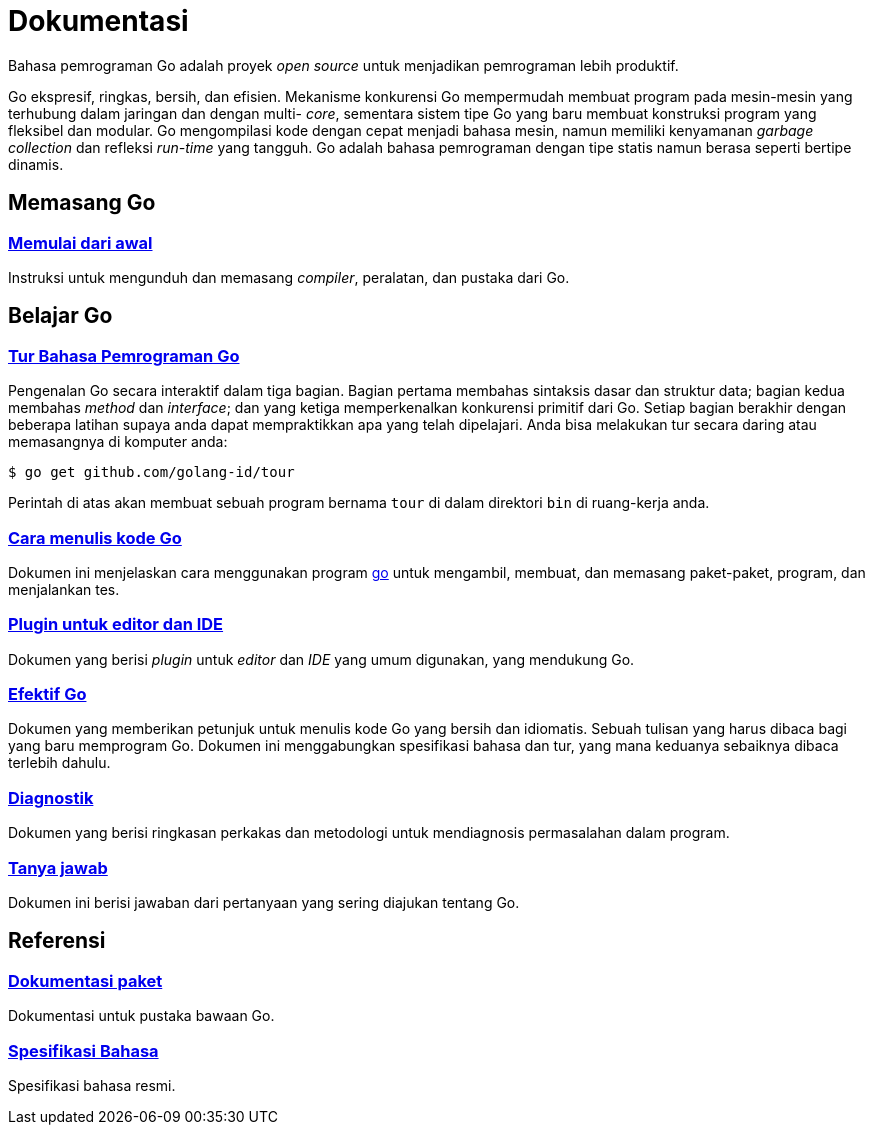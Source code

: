 =  Dokumentasi
:en-cmd-go: https://golang.org/cmd/go/

Bahasa pemrograman Go adalah proyek _open source_ untuk menjadikan pemrograman
lebih produktif.

Go ekspresif, ringkas, bersih, dan efisien.
Mekanisme konkurensi Go mempermudah membuat program pada mesin-mesin yang
terhubung dalam jaringan dan dengan multi- _core_, sementara sistem tipe Go
yang baru membuat konstruksi program yang fleksibel dan modular.
Go mengompilasi kode dengan cepat menjadi bahasa mesin, namun memiliki
kenyamanan _garbage collection_ dan refleksi _run-time_ yang tangguh.
Go adalah bahasa pemrograman dengan tipe statis namun berasa seperti bertipe
dinamis.


==  Memasang Go

===  link:/doc/install[Memulai dari awal]

Instruksi untuk mengunduh dan memasang _compiler_, peralatan, dan pustaka dari
Go.

[#learning]
==  Belajar Go

[#go_tour]
===  https://tour.golang-id.org[Tur Bahasa Pemrograman Go]

Pengenalan Go secara interaktif dalam tiga bagian.
Bagian pertama membahas sintaksis dasar dan struktur data;
bagian kedua membahas _method_ dan _interface_;
dan yang ketiga memperkenalkan konkurensi primitif dari Go.
Setiap bagian berakhir dengan beberapa latihan supaya anda dapat mempraktikkan
apa yang telah dipelajari.
Anda bisa melakukan tur secara daring atau memasangnya di komputer anda:

  $ go get github.com/golang-id/tour

Perintah di atas akan membuat sebuah program bernama `tour` di dalam direktori
`bin` di ruang-kerja anda.


[#code]
===  link:/doc/code.html[Cara menulis kode Go]

Dokumen ini menjelaskan cara menggunakan program {en-cmd-go}[go] untuk
mengambil, membuat, dan memasang paket-paket, program, dan menjalankan tes.


[#editors]
===  link:/doc/editors.html[Plugin untuk editor dan IDE]

Dokumen yang berisi _plugin_ untuk _editor_ dan _IDE_ yang umum digunakan,
yang mendukung Go.


[#effective_go]
===  link:/doc/effective_go.html[Efektif Go]

Dokumen yang memberikan petunjuk untuk menulis kode Go yang bersih
dan idiomatis.
Sebuah tulisan yang harus dibaca bagi yang baru memprogram Go.
Dokumen ini menggabungkan spesifikasi bahasa dan tur, yang mana keduanya
sebaiknya dibaca terlebih dahulu.


[#diagnostics]
===  link:/doc/diagnostics.html[Diagnostik]

Dokumen yang berisi ringkasan perkakas dan metodologi untuk mendiagnosis
permasalahan dalam program.

[#faq]
===  link:/doc/faq/index.html[Tanya jawab]

Dokumen ini berisi jawaban dari pertanyaan yang sering diajukan tentang Go.

[#references]
==  Referensi

===  https://golang.org/pkg[Dokumentasi paket]

Dokumentasi untuk pustaka bawaan Go.

===  link:/ref/spec[Spesifikasi Bahasa]

Spesifikasi bahasa resmi.
